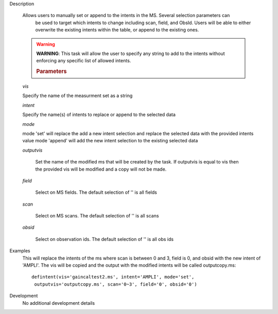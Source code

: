 .. _Description:

Description
   
   Allows users to manually set or append to the intents in the MS. Several selection parameters can
    be used to target which intents to change including scan, field, and ObsId. Users will be able to
    either overwrite the existing intents within the table, or append to the existing ones.
   
   .. warning:: **WARNING**: This task will allow the user to specify any string to add to the
    intents without enforcing any specific list of allowed intents.

   
    .. rubric:: Parameters
   
   *vis*
   
   Specify the name of the measurment set as a string
   
   *intent*
   
   Specify the name(s) of intents to replace or append to the selected data
   
   *mode*
   
   mode 'set' will replace the add a new intent selection and replace the selected data with the provided intents value
   mode 'append' will add the new intent selection to the existing selected data
   
   *outputvis*
   
    Set the name of the modified ms that will be created by the task. If outputvis is equal to vis then the provided vis will be modified and a copy will not be made.
   
   *field*
    
    Select on MS fields. The default selection of '' is all fields
   
   *scan*
   
    Select on MS scans. The default selection of '' is all scans
   
   *obsid*
   
    Select on observation ids. The default selection of '' is all obs ids

.. _Examples:

Examples
   This will replace the intents of the ms where scan is between 0 and 3, field is 0, and obsid with the new intent of 'AMPLI'. The vis will be copied and the output with the modified intents will be called outputcopy.ms:
   
   ::
   
      defintent(vis='gaincaltest2.ms', intent='AMPLI', mode='set',
       outputvis='outputcopy.ms', scan='0~3', field='0', obsid='0')

.. _Development:

Development
   No additional development details



